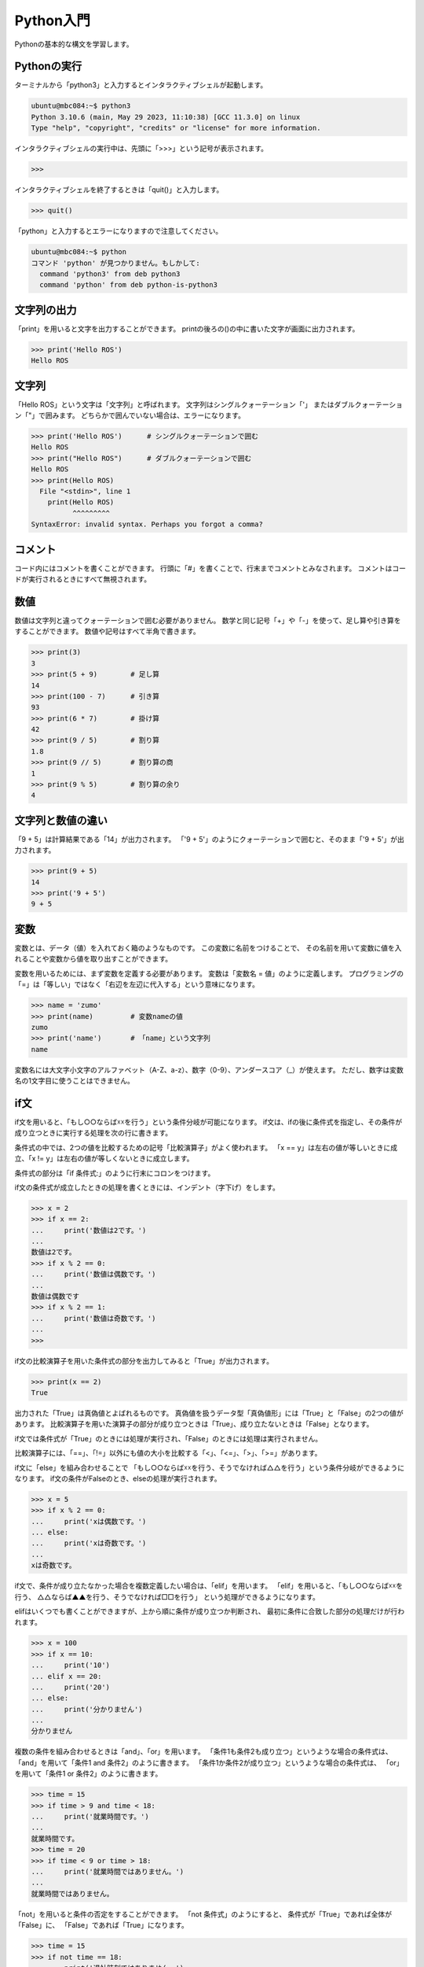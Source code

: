 .. role:: red

============================================================
Python入門
============================================================

Pythonの基本的な構文を学習します。

Pythonの実行
============================================================

ターミナルから「python3」と入力するとインタラクティブシェルが起動します。

.. code-block:: console

    ubuntu@mbc084:~$ python3
    Python 3.10.6 (main, May 29 2023, 11:10:38) [GCC 11.3.0] on linux
    Type "help", "copyright", "credits" or "license" for more information.

インタラクティブシェルの実行中は、先頭に「>>>」という記号が表示されます。

.. code-block:: python

    >>> 

インタラクティブシェルを終了するときは「quit()」と入力します。

.. code-block:: python

    >>> quit()

「python」と入力するとエラーになりますので注意してください。

.. code-block:: console

    ubuntu@mbc084:~$ python
    コマンド 'python' が見つかりません。もしかして:
      command 'python3' from deb python3
      command 'python' from deb python-is-python3

文字列の出力
============================================================

「print」を用いると文字を出力することができます。
printの後ろの()の中に書いた文字が画面に出力されます。

.. code-block:: python

    >>> print('Hello ROS')
    Hello ROS

文字列
============================================================

「Hello ROS」という文字は「文字列」と呼ばれます。
文字列はシングルクォーテーション「'」 またはダブルクォーテーション「"」で囲みます。
どちらかで囲んでいない場合は、エラーになります。

.. code-block:: python

    >>> print('Hello ROS')      # シングルクォーテーションで囲む
    Hello ROS
    >>> print("Hello ROS")      # ダブルクォーテーションで囲む
    Hello ROS
    >>> print(Hello ROS)
      File "<stdin>", line 1
        print(Hello ROS)
              ^^^^^^^^^
    SyntaxError: invalid syntax. Perhaps you forgot a comma?

コメント
============================================================

コード内にはコメントを書くことができます。
行頭に「#」を書くことで、行末までコメントとみなされます。
コメントはコードが実行されるときにすべて無視されます。

数値
============================================================

数値は文字列と違ってクォーテーションで囲む必要がありません。
数学と同じ記号「+」や「-」を使って、足し算や引き算をすることができます。
数値や記号はすべて半角で書きます。

.. code-block:: python

    >>> print(3)
    3
    >>> print(5 + 9)        # 足し算
    14
    >>> print(100 - 7)      # 引き算
    93
    >>> print(6 * 7)        # 掛け算
    42
    >>> print(9 / 5)        # 割り算
    1.8
    >>> print(9 // 5)       # 割り算の商
    1
    >>> print(9 % 5)        # 割り算の余り
    4

文字列と数値の違い
============================================================

「9 + 5」は計算結果である「14」が出力されます。
「'9 + 5'」のようにクォーテーションで囲むと、そのまま「'9 + 5'」が出力されます。

.. code-block:: python

    >>> print(9 + 5)
    14
    >>> print('9 + 5')
    9 + 5

変数
============================================================

変数とは、データ（値）を入れておく箱のようなものです。
この変数に名前をつけることで、
その名前を用いて変数に値を入れることや変数から値を取り出すことができます。

変数を用いるためには、まず変数を定義する必要があります。
変数は「変数名 = 値」のように定義します。
プログラミングの「=」は「等しい」ではなく「右辺を左辺に代入する」という意味になります。

.. code-block:: python

    >>> name = 'zumo'
    >>> print(name)         # 変数nameの値
    zumo
    >>> print('name')       # 「name」という文字列
    name

変数名には大文字小文字のアルファベット（A-Z、a-z）、数字（0-9）、アンダースコア（_）が使えます。
ただし、数字は変数名の1文字目に使うことはできません。

if文
============================================================

if文を用いると、「もし○○ならば☓☓を行う」という条件分岐が可能になります。
if文は、ifの後に条件式を指定し、その条件が成り立つときに実行する処理を次の行に書きます。

条件式の中では、2つの値を比較するための記号「比較演算子」がよく使われます。
「x == y」は左右の値が等しいときに成立、「x != y」は左右の値が等しくないときに成立します。

条件式の部分は「if 条件式:」のように行末にコロンをつけます。

if文の条件式が成立したときの処理を書くときには、インデント（字下げ）をします。

.. code-block:: console

    >>> x = 2
    >>> if x == 2:
    ...     print('数値は2です。')
    ... 
    数値は2です。
    >>> if x % 2 == 0:
    ...     print('数値は偶数です。')
    ... 
    数値は偶数です
    >>> if x % 2 == 1:
    ...     print('数値は奇数です。')
    ... 
    >>>

if文の比較演算子を用いた条件式の部分を出力してみると「True」が出力されます。

.. code-block:: console

    >>> print(x == 2)
    True

出力された「True」は真偽値とよばれるものです。
真偽値を扱うデータ型「真偽値形」には「True」と「False」の2つの値があります。
比較演算子を用いた演算子の部分が成り立つときは「True」、成り立たないときは「False」となります。

if文では条件式が「True」のときには処理が実行され、「False」のときには処理は実行されません。

比較演算子には、「==」、「!=」以外にも値の大小を比較する「<」、「<=」、「>」、「>=」があります。

if文に「else」を組み合わせることで
「もし○○ならば☓☓を行う、そうでなければ△△を行う」という条件分岐ができるようになります。
if文の条件がFalseのとき、elseの処理が実行されます。

.. code-block:: console

    >>> x = 5
    >>> if x % 2 == 0:
    ...     print('xは偶数です。')
    ... else:
    ...     print('xは奇数です。')
    ... 
    xは奇数です。

if文で、条件が成り立たなかった場合を複数定義したい場合は、「elif」を用います。
「elif」を用いると、「もし○○ならば☓☓を行う、 △△ならば▲▲を行う、そうでなければ□□を行う」
という処理ができるようになります。

elifはいくつでも書くことができますが、上から順に条件が成り立つか判断され、
最初に条件に合致した部分の処理だけが行われます。

.. code-block:: console

    >>> x = 100
    >>> if x == 10:
    ...     print('10')
    ... elif x == 20:
    ...     print('20')
    ... else:
    ...     print('分かりません')
    ... 
    分かりません

複数の条件を組み合わせるときは「and」、「or」を用います。
「条件1も条件2も成り立つ」というような場合の条件式は、
「and」を用いて「条件1 and 条件2」のように書きます。
「条件1か条件2が成り立つ」というような場合の条件式は、
「or」を用いて「条件1 or 条件2」のように書きます。

.. code-block:: console

    >>> time = 15
    >>> if time > 9 and time < 18:
    ...     print('就業時間です。')
    ... 
    就業時間です。
    >>> time = 20
    >>> if time < 9 or time > 18:
    ...     print('就業時間ではありません。')
    ... 
    就業時間ではありません。

「not」を用いると条件の否定をすることができます。
「not 条件式」のようにすると、 条件式が「True」であれば全体が「False」に、
「False」であれば「True」になります。

.. code-block:: console

    >>> time = 15
    >>> if not time == 18:
    ...     print('退社時刻ではありません。')
    ... 
    退社時刻ではありません。

リスト
============================================================

複数のデータをまとめて管理するにはリストというものを用います。
リストは[要素1, 要素2, ...]のように作ります。
リストに入っている値のことを要素と呼びます。
リストを使うと、複数の文字列や複数の数値を1つのものとして管理することができます。

.. code-block:: console

    >>> ['pasta', 'curry', 'sushi']
    ['pasta', 'curry', 'sushi']
    >>> [1, 2, 3, 5, 8, 13, 21]
    [1, 2, 3, 5, 8, 13, 21]

リストも1つの値なので変数に代入することができます。
このとき、リストを代入する変数名は慣習上複数形にすることが多いです。

.. code-block:: console

    >>> foods = ['pasta', 'curry', 'sushi']
    >>> print(foods)
    ['pasta', 'curry', 'sushi']

リストの要素には、前から順番に「0, 1, 2, ...」と数字が割り振られています。
これをインデックス番号といいます。
インデックス番号は0から始まる点に注意してください。
リストの各要素は、リスト[インデックス番号]とすることで取得することができます。

.. code-block:: console

    >>> foods = ['pasta', 'curry', 'sushi']
    >>> print('好きな食べ物は' + foods[2] + 'です')
    好きな食べ物はsushiです

「リスト[インデックス番号] = 値」とすることで、
リストの指定したインデックス番号の要素を更新することができます。

.. code-block:: console

    >>> foods = ['pasta', 'curry', 'sushi']
    >>> foods[1] = 'pizza'
    >>> print(foods)
    ['pasta', 'pizza', 'sushi']

「リスト.append(値)」とすることで、
すでに定義されているリストの末尾に新たな要素を追加することができます。

.. code-block:: console

    >>> foods = ['pasta', 'curry', 'sushi']
    >>> foods.append('pizza')
    >>> print(foods)
    ['pasta', 'curry', 'sushi', 'pizza']


for文
============================================================

for文を使うと、リストの要素を順に取り出して処理を行うことができます。
「for 変数名 in リスト:」と書くことで、リストの要素数だけ処理を繰り返すことができます。

.. code-block:: console

    >>> foods = ['pasta', 'curry', 'sushi']
    >>> for food in foods:
    ...     print('好きな食べ物は' + food + 'です')
    ... 
    好きな食べ物はpastaです
    好きな食べ物はcurryです
    好きな食べ物はsushiです

辞書
============================================================

辞書は、リストと同じように複数のデータをまとめて管理するのに用いられます。
リストとの違いは、個々の要素をインデックス番号ではなくキーと呼ばれる名前を付けて管理する点です。
辞書ではキーと値のペアが1つの要素となります。

辞書は{キー1:値1, キー2:値2, ...}のように作ります。
ほとんどの場合、キーには文字列が使われます。
リストは要素を[]で囲みましたが、 辞書では{}で囲みます。
キーと値の間はコロン(:)、要素同士の間はコンマ(,)で区切ります。

.. code-block:: console

    >>> fruits = {'apple':'red', 'banana':'yellow', 'grape':'purple'}
    >>> print(fruits)
    {'apple': 'red', 'banana': 'yellow', 'grape': 'purple'}

辞書の値を取り出すには、取り出したい値に対応する「キー」を用いて辞書名[キー]のように書きます。

.. code-block:: console

    >>> fruits = {'apple':'red', 'banana':'yellow', 'grape':'purple'}
    >>> print('appleの色は' + fruits['apple'] + 'です')
    appleの色はredです

while文
============================================================

繰り返し処理にはfor文以外にもwhile文というものがあります。
while文を用いると、「ある条件に当てはまる間、処理を繰り返す」といったことが可能になります。

while文は「while 条件式:」のように書きます。
条件式の結果がTrueの間、while文内の処理を繰り返します。

.. code-block:: console

    >>> x = 1
    >>> while x <= 10:
    ...     print(x)
    ...     x += 1
    ... 
    1
    2
    3
    4
    5
    6
    7
    8
    9
    10

break
============================================================

breakを用いると繰り返し処理を終了することができます。
if文などの条件分岐と組み合わせて使います。
while文でも同じように使うことができます。

.. code-block:: console

    >>> numbers = [1, 2, 3, 4, 5, 6]
    >>> for number in numbers:
    ...     print(number)
    ...     if number == 3:
    ...             break
    ... 
    1
    2
    3

continue
============================================================

繰り返し処理を終了するbreakと違い、continueはその周の処理だけをスキップすることができます。
continueもif文などと組み合わせて利用します。
while文でも同じように使うことができます。

.. code-block:: console

    >>> numbers = [1, 2, 3, 4, 5, 6]
    >>> for number in numbers:
    ...     if number % 2 == 0:
    ...             continue
    ...     print(number)
    ... 
    1
    3
    5

関数
============================================================

printの他にもPythonにはいくつかの便利な関数が用意されており、
それらを使うと様々な処理を簡単に行うことができます。
また、関数は自分で作ることもできます。
これらの関数を組み合わせることで、プログラムを効率的に作ることができます。

関数は「def 関数名():」のように定義します。
関数の処理の内容は、インデントして書いていきます。

.. code-block:: console

    >>> def hello():
    ...     print('Hello World')
    ... 
    >>> hello()
    Hello World

引数
============================================================

関数を呼び出す際に、関数に値を渡すことができます。
この値のことを引数といい、引数を渡すと関数の中でその値を利用することができるようになります。
関数に引数を渡せると、その値によって関数の処理結果を変えることができるので便利です。

関数に引数を渡すには、まず引数を受け取れる関数を定義しなければなりません。
そのためには、関数の定義部分で引数を受け取るための箱となる変数（仮引数）を指定します。

関数に引数を渡すには、関数名(引数)として関数を呼び出します。
渡された引数は、関数の仮引数に代入され、その値を関数の処理の中で用いることができます。

.. code-block:: console

    >>> def hello(name):
    ...     print('Hello ' + name)
    ... 
    >>> hello('Hirate')
    Hello Hirate
    >>> hello('ROS')
    Hello ROS

スコープ
============================================================

変数には、その変数が使える範囲が存在します。
その範囲のことをスコープと呼びます。
仮引数や関数の中で定義した変数のスコープは関数の中だけとなります。
よって、その変数を関数の外で使うことはできません。

.. code-block:: console

    >>> def hello(name):
    ...     print(name)
    ... 
    >>> print(name)
    Traceback (most recent call last):
    File "", line 1, in 
    NameError: name 'name' is not defined


複数の引数を持つ関数
============================================================

引数は複数渡すこともできます。
関数が複数の引数を受け取るためには、仮引数をコンマ(,)で区切って定義します。
引数を受け取る順番は自由に決めることができます。
また、引数は左から順番に「第1引数、第2引数、・・・」というように呼びます。

.. code-block:: console

    >>> def hello(name, message):
    ...     print(name + 'さん、' + message)
    ... 
    >>> hello('ヒラテ', 'こんにちは')
    ヒラテさん、こんにちは

引数の初期値
============================================================

引数には初期値を設定することもできます。
引数が省略されたとき、初期値が与えられていれば変わりの値として初期値が使われます。

.. code-block:: console

    >>> def hello(name, message='こんにちは'):
    ...     print(name + 'さん、' + message)
    ... 
    >>> hello('ひさ', 'こんばんは')
    ひささん、こんばんは
    >>> hello('のり')
    のりさん、こんにちは

戻り値
============================================================

処理した結果を呼び出し元に返すことができます。
これを戻り値と呼びます。
「return 戻り値」と書くことで戻り値を呼び出し元に返すことができます。

.. code-block:: console

    >>> def hello(name, message):
    ...     return name + 'さん、' + message
    ... 
    >>> my_message = hello('ヒラテ', 'こんにちは')
    >>> print(my_message)
    ヒラテさん、こんにちは

モジュール
============================================================

モジュールとは、Pythonのコードが書かれたファイルのことです。
別ファイルをモジュールとして読み込むことで、そこに書かれたコードを利用することができます。

「my_module.py」というファイルを作って、 次のコードを書いてください。

.. code-block:: python

    def hello(name, message):
        return name + 'さん、' + message

このモジュールを使ってみましょう。

.. code-block:: console

    >>> import my_module
    >>> my_message = my_module.hello('ヒラテ', 'こんにちは')
    >>> print(my_message)
    ヒラテさん、こんにちは

次のように書くこともできます。

.. code-block:: console

    >>> import my_module as mm    # 別名によるモジュールのインポート
    >>> my_message = mm.hello('ヒラテ', 'こんにちは')
    >>> print(my_message)
    ヒラテさん、こんにちは

    >>> from my_module import hello    # 必要なものだけをインポート
    >>> my_message = hello('ヒラテ', 'こんにちは')
    >>> print(my_message)
    ヒラテさん、こんにちは

クラスの定義
============================================================

プログラミングで「もの」を生成するには、まずその「設計図」を用意する必要があります。
「設計図」のことをクラス、「もの」のことをインスタンスと呼びます。

インスタンスは次の流れに沿って生成していきます。
①クラスを用意する
②クラスからインスタンスを生成する
③インスタンスに情報を追加する

クラスは「class クラス名:」とすることで定義できます。
また、クラス名は「MenuItem」のように大文字で始まるようにしましょう。

.. code-block:: console

    >>> class MenuItem:

クラスの中身（設計図の内容）は「class MenuItem:」より後の行で、インデントをして書いていきます。
今回はまだ処理を追加する必要がないので、
「pass」と書きましょう（これは何も処理がないことを表しています）。

.. code-block:: console

    >>> class MenuItem:
    ...     pass

次のように「クラス名()」とそのクラスを呼び出すことで、
クラス（設計図）を用いて新しくインスタンスを生成することができます。
また、「変数名 = クラス名()」とすることで、生成したインスタンスを変数に代入することができます。

.. code-block:: console

    >>> menu_item1 = MenuItem()

それぞれのインスタンスには、自由に様々な情報を追加することができます。
次のように「menu_item1.name = '○○'」とすることで、
「menu_item1」に「name」が「○○」であるという情報を追加することができます。
このとき、「name」のことを「インスタンス変数」と呼びます。

.. code-block:: console

    >>> menu_item1.name = "Hamburger"

また、「インスタンス.インスタンス変数」とすることで、
そのインスタンス変数を用いることができます。

.. code-block:: console

    >>> print(menu_item1.name)
    Hamburger

メソッド
============================================================

クラスの中に関数を定義することができます。
クラスの中で定義した関数のことをメソッドと呼びます。
メソッドの定義の方法は通常の関数と同じですが、第1引数にselfを追加する必要があります。

第1引数に指定したselfには、そのメソッドを呼び出したインスタンス自身が代入されます。

.. code-block:: console

    >>> class MenuItem:
    ...     def info(self):
    ...         print(self.name)
    ... 
    >>> menu_item1 = MenuItem()
    >>> menu_item1.name = "Hamburger"
    >>> menu_item1.info()
    Hamburger

__init__メソッド
============================================================

__init__メソッドは「クラス名()」でインスタンスが生成した直後に自動で呼ばれます。

.. code-block:: console

    >>> class MenuItem:
    ...     def __init__(self):
    ...         print("メニューが作られました")
    ... 
    >>> menu_item1 = MenuItem()
    メニューが作られました

__init__メソッドは引数を受け取ることもできます。

.. code-block:: console

    >>> class MenuItem:
    ...     def __init__(self, name):
    ...         self.name = name
    ... 
    >>> menu_item1 = MenuItem('Hamburger')
    >>> print(menu_item1.name)
    Hamburger

詳しくは、 `Pythonチュートリアル <https://docs.python.org/3/tutorial/>`_ を参照してください。
